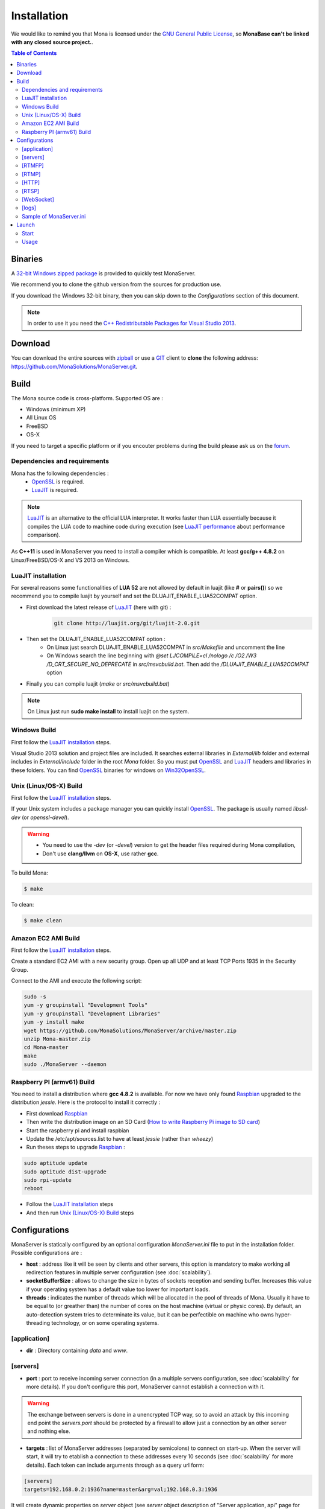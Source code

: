 
Installation
###################################

We would like to remind you that Mona is licensed under the `GNU General Public License`_, so **MonaBase can't be linked with any closed source project.**.

.. contents:: Table of Contents

Binaries
***********************************

A `32-bit Windows zipped package <http://sourceforge.net/projects/monaserver/files/MonaServer_1.2_Win32.zip/download>`_ is provided to quickly test MonaServer.

We recommend you to clone the github version from the sources for production use.

If you download the Windows 32-bit binary, then you can skip down to the *Configurations* section of this document.

.. note:: In order to use it you need the `C++ Redistributable Packages for Visual Studio 2013`_.

Download
***********************************

You can download the entire sources with `zipball <https://github.com/MonaSolutions/MonaServer/zipball/master>`_ or use a GIT_ client to **clone** the following address: https://github.com/MonaSolutions/MonaServer.git.


Build
***********************************

The Mona source code is cross-platform. Supported OS are :

- Windows (minimum XP)
- All Linux OS
- FreeBSD
- OS-X

If you need to target a specific platform or if you encouter problems during the build please ask us on the forum_.

Dependencies and requirements
===================================

Mona has the following dependencies :
 - OpenSSL_ is required.
 - LuaJIT_ is required.

.. note:: LuaJIT_ is an alternative to the official LUA interpreter. It works faster than LUA essentially because it compiles the LUA code to machine code during execution (see `LuaJIT performance <http://luajit.org/performance_x86.html>`_ about performance comparison).

As **C++11** is used in MonaServer you need to install a compiler which is compatible. At least **gcc/g++ 4.8.2** on Linux/FreeBSD/OS-X and VS 2013 on Windows.

LuaJIT installation
===================================

For several reasons some functionalities of **LUA 52** are not allowed by default in luajit (like **#** or **pairs()**) so we recommend you to compile luajit by yourself and set the DLUAJIT_ENABLE_LUA52COMPAT option.

- First download the latest release of LuaJIT_ (here with git) :
    .. code-block:: sh

        git clone http://luajit.org/git/luajit-2.0.git
- Then set the DLUAJIT_ENABLE_LUA52COMPAT option :
    + On Linux just search DLUAJIT_ENABLE_LUA52COMPAT in *src/Makefile* and uncomment the line
    + On Windows search the line beginning with *@set LJCOMPILE=cl /nologo /c /O2 /W3 /D_CRT_SECURE_NO_DEPRECATE* in *src/msvcbuild.bat*. Then add the */DLUAJIT_ENABLE_LUA52COMPAT* option
- Finally you can compile luajit (*make* or *src/msvcbuild.bat*)
 
.. note:: On Linux just run **sudo make install** to install luajit on the system.

Windows Build
===================================

First follow the `LuaJIT installation`_ steps.

Visual Studio 2013 solution and project files are included.
It searches external libraries in *External/lib* folder and external includes in *External/include* folder in the root *Mona* folder.
So you must put OpenSSL_ and LuaJIT_ headers and libraries in these folders.
You can find OpenSSL_ binaries for windows on Win32OpenSSL_.

Unix (Linux/OS-X) Build
===================================

First follow the `LuaJIT installation`_ steps.

If your Unix system includes a package manager you can quickly install OpenSSL_. The package is usually named *libssl-dev* (or *openssl-devel*).

.. warning::
    
    - You need to use the *-dev* (or *-devel*) version to get the header files required during Mona compilation,
    - Don't use **clang/llvm** on **OS-X**, use rather **gcc**.

To build Mona:

.. code-block:: sh

  $ make

To clean:

.. code-block:: sh

  $ make clean

Amazon EC2 AMI Build
===================================

First follow the `LuaJIT installation`_ steps.

Create a standard EC2 AMI with a new security group. Open up all UDP and at least TCP Ports 1935 in the Security Group.

Connect to the AMI and execute the following script:

.. code-block:: sh

  sudo -s
  yum -y groupinstall "Development Tools"
  yum -y groupinstall "Development Libraries"
  yum -y install make
  wget https://github.com/MonaSolutions/MonaServer/archive/master.zip
  unzip Mona-master.zip
  cd Mona-master
  make
  sudo ./MonaServer --daemon

Raspberry PI (armv61) Build
===================================

You need to install a distribution where **gcc 4.8.2** is available. For now we have only found Raspbian_ upgraded to the distribution *jessie*. Here is the protocol to install it correctly :

- First download Raspbian_
- Then write the distribution image on an SD Card (`How to write Raspberry Pi image to SD card <http://xmodulo.com/2013/11/write-raspberry-pi-image-sd-card.html>`_)
- Start the raspberry pi and install raspbian
- Update the /etc/apt/sources.list to have at least *jessie* (rather than *wheezy*)
- Run theses steps to upgrade Raspbian_ :

.. code-block:: sh

    sudo aptitude update
    sudo aptitude dist-upgrade
    sudo rpi-update
    reboot

- Follow the `LuaJIT installation`_ steps
- And then run `Unix (Linux/OS-X) Build`_ steps

.. _ref-configurations:

Configurations
***********************************

MonaServer is statically configured by an optional configuration *MonaServer.ini* file to put in the installation folder.
Possible configurations are :

- **host** : address like it will be seen by clients and other servers, this option is mandatory to make working all redirection features in multiple server configuration (see :doc:`scalability`).
- **socketBufferSize** : allows to change the size in bytes of sockets reception and sending buffer. Increases this value if your operating system has a default value too lower for important loads.
- **threads** : indicates the number of threads which will be allocated in the pool of threads of Mona. Usually it have to be equal to (or greather than) the number of cores on the host machine (virtual or physic cores). By default, an auto-detection system tries to determinate its value, but it can be perfectible on machine who owns hyper-threading technology, or on some operating systems.
 
[application]
===================================

- **dir** : Directory containing *data* and *www*.
 
[servers]
===================================

- **port** : port to receive incoming server connection (in a multiple servers configuration, see :doc:`scalability` for more details). If you don't configure this port, MonaServer cannot establish a connection with it.

.. warning::  The exchange between servers is done in a unencrypted TCP way, so to avoid an attack by this incoming end point the *servers.port* should be protected by a firewall to allow just a connection by an other server and nothing else.
 
- **targets** : list of MonaServer addresses (separated by semicolons) to connect on start-up. When the server will start, it will try to etablish a connection to these addresses every 10 seconds (see :doc:`scalability` for more details). Each token can include arguments through as a query url form:

.. code-block:: ini

  [servers]
  targets=192.168.0.2:1936?name=master&arg=val;192.168.0.3:1936

It will create dynamic properties on *server* object (see *server* object description of "Server application, api" page for more details).

.. code-block:: lua

  function onServerConnection(server)
    if server.name=="master" then -- true here just for 192.168.0.2:1936 server
      NOTE("server master arg = "..server.arg) -- displays here "server master arg = val"
    end
  end

[RTMFP]
===================================

- **port** : 1935 by default (RTMFP server default port), set 0 if you want to disable RTMFP.

- **keepaliveServer** : time in seconds for periodically sending packets keep-alive with server, 15s by default (valid value is from 5s to 255s).

- **keepalivePeer** : time in seconds for periodically sending packets keep-alive between peers, 10s by default (valid value is from 5s to 255s).

[RTMP]
===================================

- **port** : 1935 by default (RTMP server default port), set 0 if you want to disable RTMP.

[HTTP]
===================================

- **port** : 80 by default (HTTP server default port), set 0 if you want to disable HTTP.
- **timeout** : 7 by default, it is the maximum time before server kills the connection when no data as been received.
- **index** : the default index file of HTTP protocol, if it is specified it will redirect each connection to this index.

[RTSP]
===================================

- **port** : 554 by default (RTSP server default port), set 0 if you want to disable RTSP.

[WebSocket]
===================================

- **timeout** : 120 by default, it is the maximum time before server kills the connection when no data as been received.

[logs]
===================================

- **directory** : directory where the log files are written (*MonaServer/logs* by default).
- **name** : name of log files (*log* by default).
- **rotation** : number of files to keep in *logs* directory 
 
.. note:: Maximum size of a file is 1Mb.

Sample of MonaServer.ini
===================================
 
.. code-block:: ini

  ;MonaServer.ini
  socketBufferSize = 114688
  [RTMFP]
  port = 1985
  keepAlivePeer = 10
  keepAliveServer = 15
  [logs]
  name=log
  directory=C:/MonaServer/logs

If this configuration file doesn't exist, default values are used.

Launch
***********************************

Start
===================================

MonaServer includes some argument launch options, but by default MonaServer is optimized for a production running. Command-line options are useful during development and test usage. To get full descriptions about the launch arguments start MonaServer with */help* argument on Windows or *--help* on Unix system.

Otherwise, simply start the MonaServer application with administrative rights.

You can also start it as a Windows service:

.. code-block:: sh

  MonaServer.exe /registerService [/displayName=MonaServer /description="Open Source RTMFP Server" /startup=automatic]

Or an Unix daemon:

.. code-block:: sh

  sudo ./MonaServer --daemon [--pidfile=/var/run/MonaServer.pid]


Usage
===================================

Flash client connects to MonaServer by the classical NetConnection way:

.. code-block:: as3

    _netConnection.connect("rtmfp://localhost/");

Here the port has its default value 1935. If you configure a different port on MonaServer you have to indicate this port in the URL (after *localhost*, of course).

The path used allows you to connect for your desired :doc:`serverapp`.

.. code-block:: as3

    _netConnection.connect("rtmfp://localhost/myApplication");

To learn more, read the :doc:`serverapp` or :doc:`samples` pages.

.. _Win32OpenSSL : http://www.slproweb.com/products/Win32OpenSSL.html
.. _LuaJIT : http://luajit.org/
.. _OpenSSL : http://www.openssl.org/
.. _`GNU General Public License` : http://www.gnu.org/licenses/
.. _GIT : http://en.wikipedia.org/wiki/Git_(software)
.. _Raspbian : http://downloads.raspberrypi.org/raspbian_latest
.. _forum : https://groups.google.com/forum/#!forum/monaserver
.. _`C++ Redistributable Packages for Visual Studio 2013` : http://www.microsoft.com/en-us/download/details.aspx?id=40784
